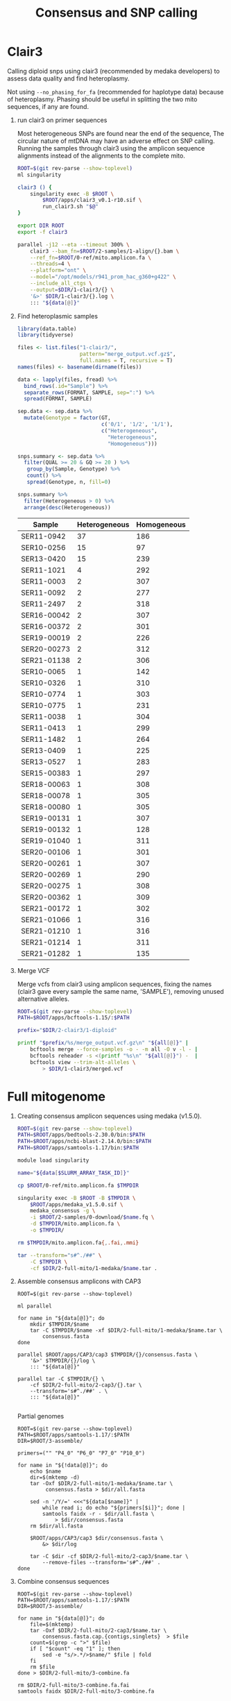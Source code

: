 #+TITLE: Consensus and SNP calling
#+PROPERTY:  header-args :var DIR=(file-name-directory buffer-file-name)


* Clair3
Calling diploid snps using clair3 (recommended by medaka developers) to assess
data quality and find heteroplasmy.

Not using =--no_phasing_for_fa= (recommended for haplotype data) because of
heteroplasmy. Phasing should be useful in splitting the two mito sequences, if
any are found.

1) run clair3 on primer sequences

   Most heterogeneous SNPs are found near the end of the sequence, The circular
   nature of mtDNA may have an adverse effect on SNP calling. Running the
   samples through clair3 using the amplicon sequence alignments instead of the
   alignments to the complete mito.

   #+HEADER: :var data=../2-samples/data.ser.org:data[,0]
   #+begin_src sh :tangle 1-clair3/run.sh
ROOT=$(git rev-parse --show-toplevel)
ml singularity

clair3 () {
    singularity exec -B $ROOT \
        $ROOT/apps/clair3_v0.1-r10.sif \
        run_clair3.sh "$@"
}

export DIR ROOT
export -f clair3

parallel -j12 --eta --timeout 300% \
    clair3 --bam_fn=$ROOT/2-samples/1-align/{}.bam \
    --ref_fn=$ROOT/0-ref/mito.amplicon.fa \
    --threads=4 \
    --platform="ont" \
    --model="/opt/models/r941_prom_hac_g360+g422" \
    --include_all_ctgs \
    --output=$DIR/1-clair3/{} \
    '&>' $DIR/1-clair3/{}.log \
    ::: "${data[@]}"
     #+end_src
2) Find heteroplasmic samples
   #+begin_src R :colnames nil
library(data.table)
library(tidyverse)

files <- list.files("1-clair3/",
                    pattern="merge_output.vcf.gz$",
                    full.names = T, recursive = T)
names(files) <- basename(dirname(files))

data <- lapply(files, fread) %>%
  bind_rows(.id="Sample") %>%
  separate_rows(FORMAT, SAMPLE, sep=":") %>%
  spread(FORMAT, SAMPLE)

sep.data <- sep.data %>%
  mutate(Genotype = factor(GT,
                           c('0/1', '1/2', '1/1'),
                           c("Heterogeneous",
                             "Heterogeneous",
                             "Homogeneous")))

snps.summary <- sep.data %>%
  filter(QUAL >= 20 & GQ >= 20 ) %>%
   group_by(Sample, Genotype) %>%
   count() %>%
   spread(Genotype, n, fill=0)

snps.summary %>%
  filter(Heterogeneous > 0) %>%
  arrange(desc(Heterogeneous))

     #+end_src

   #+NAME: heteroplasmic-samples
   | Sample      | Heterogeneous | Homogeneous |
   |-------------+---------------+-------------|
   | SER11-0942  |            37 |         186 |
   | SER10-0256  |            15 |          97 |
   | SER13-0420  |            15 |         239 |
   | SER11-1021  |             4 |         292 |
   | SER11-0003  |             2 |         307 |
   | SER11-0092  |             2 |         277 |
   | SER11-2497  |             2 |         318 |
   | SER16-00042 |             2 |         307 |
   | SER16-00372 |             2 |         301 |
   | SER19-00019 |             2 |         226 |
   | SER20-00273 |             2 |         312 |
   | SER21-01138 |             2 |         306 |
   | SER10-0065  |             1 |         142 |
   | SER10-0326  |             1 |         310 |
   | SER10-0774  |             1 |         303 |
   | SER10-0775  |             1 |         231 |
   | SER11-0038  |             1 |         304 |
   | SER11-0413  |             1 |         299 |
   | SER11-1482  |             1 |         264 |
   | SER13-0409  |             1 |         225 |
   | SER13-0527  |             1 |         283 |
   | SER15-00383 |             1 |         297 |
   | SER18-00063 |             1 |         308 |
   | SER18-00078 |             1 |         305 |
   | SER18-00080 |             1 |         305 |
   | SER19-00131 |             1 |         307 |
   | SER19-00132 |             1 |         128 |
   | SER19-01040 |             1 |         311 |
   | SER20-00106 |             1 |         301 |
   | SER20-00261 |             1 |         307 |
   | SER20-00269 |             1 |         290 |
   | SER20-00275 |             1 |         308 |
   | SER20-00362 |             1 |         309 |
   | SER21-00172 |             1 |         302 |
   | SER21-01066 |             1 |         316 |
   | SER21-01210 |             1 |         316 |
   | SER21-01214 |             1 |         311 |
   | SER21-01282 |             1 |         135 |
3) Merge VCF

   Merge vcfs from clair3 using amplicon sequences, fixing the names (clair3
   gave every sample the same name, 'SAMPLE'), removing unused alternative
   alleles.

  #+HEADER: :var all=../2-samples/data.ser.org:data[,0]
  #+begin_src sh :tangle 1-clair3/merge.sh
ROOT=$(git rev-parse --show-toplevel)
PATH=$ROOT/apps/bcftools-1.15/:$PATH

prefix="$DIR/2-clair3/1-diploid"

printf "$prefix/%s/merge_output.vcf.gz\n" "${all[@]}" |
    bcftools merge --force-samples -o - -m all -O v -l - |
    bcftools reheader -s <(printf "%s\n" "${all[@]}") -  |
    bcftools view --trim-alt-alleles \
        > $DIR/1-clair3/merged.vcf

  #+end_src

* Full mitogenome
1) Creating consensus amplicon sequences using medaka (v1.5.0).

  #+HEADER: :var data=../2-samples/data.ser.org:data[,0]
  #+BEGIN_SRC sh :tangle 2-full-mito/1-medaka/run.sh
ROOT=$(git rev-parse --show-toplevel)
PATH=$ROOT/apps/bedtools-2.30.0/bin:$PATH
PATH=$ROOT/apps/ncbi-blast-2.14.0/bin:$PATH
PATH=$ROOT/apps/samtools-1.17/bin:$PATH

module load singularity

name="${data[$SLURM_ARRAY_TASK_ID]}"

cp $ROOT/0-ref/mito.amplicon.fa $TMPDIR

singularity exec -B $ROOT -B $TMPDIR \
    $ROOT/apps/medaka_v1.5.0.sif \
    medaka_consensus -g \
    -i $ROOT/2-samples/0-download/$name.fq \
    -d $TMPDIR/mito.amplicon.fa \
    -o $TMPDIR/

rm $TMPDIR/mito.amplicon.fa{,.fai,.mmi}

tar --transform="s#^./##" \
    -C $TMPDIR \
    -cf $DIR/2-full-mito/1-medaka/$name.tar .

  #+end_src
2) Assemble consensus amplicons with CAP3
  #+HEADER: :var data=../2-samples/data.ser.org:data[,0]
  #+begin_src shell :tangle 2-full-mito/2-cap3/run.sh
ROOT=$(git rev-parse --show-toplevel)

ml parallel

for name in "${data[@]}"; do
    mkdir $TMPDIR/$name
    tar -C $TMPDIR/$name -xf $DIR/2-full-mito/1-medaka/$name.tar \
        consensus.fasta
done

parallel $ROOT/apps/CAP3/cap3 $TMPDIR/{}/consensus.fasta \
    '&>' $TMPDIR/{}/log \
    ::: "${data[@]}"

parallel tar -C $TMPDIR/{} \
    -cf $DIR/2-full-mito/2-cap3/{}.tar \
    --transform='s#^./##' . \
    ::: "${data[@]}"

  #+END_SRC

   Partial genomes
  #+HEADER: :var data=../2-samples/data.ser.org:partial
  #+begin_src shell :tangle 2-full-mito/2-cap3/partial.sh
ROOT=$(git rev-parse --show-toplevel)
PATH=$ROOT/apps/samtools-1.17/:$PATH
DIR=$ROOT/3-assemble/

primers=("" "P4_0" "P6_0" "P7_0" "P10_0")

for name in "${!data[@]}"; do
    echo $name
    dir=$(mktemp -d)
    tar -Oxf $DIR/2-full-mito/1-medaka/$name.tar \
         consensus.fasta > $dir/all.fasta

    sed -n '/Y/=' <<<"${data[$name]}" |
        while read i; do echo "${primers[$i]}"; done |
        samtools faidx -r - $dir/all.fasta \
            > $dir/consensus.fasta
    rm $dir/all.fasta

    $ROOT/apps/CAP3/cap3 $dir/consensus.fasta \
        &> $dir/log

    tar -C $dir -cf $DIR/2-full-mito/2-cap3/$name.tar \
        --remove-files --transform='s#^./##' .
done
  #+END_SRC
3) Combine consensus sequences
  #+HEADER: :var data=../2-samples/data.ser.org:data[,0]
  #+begin_src shell :tangle 2-full-mito/3-combine.sh
ROOT=$(git rev-parse --show-toplevel)
PATH=$ROOT/apps/samtools-1.17/:$PATH
DIR=$ROOT/3-assemble/

for name in "${data[@]}"; do
    file=$(mktemp)
    tar -Oxf $DIR/2-full-mito/2-cap3/$name.tar \
        consensus.fasta.cap.{contigs,singlets}  > $file
    count=$(grep -c ">" $file)
    if [ "$count" -eq "1" ]; then
        sed -e "s/>.*/>$name/" $file | fold
    fi
    rm $file
done > $DIR/2-full-mito/3-combine.fa

rm $DIR/2-full-mito/3-combine.fa.fai
samtools faidx $DIR/2-full-mito/3-combine.fa
  #+end_src

     Five samples had multiple contigs. All five are partials
    #+HEADER: :var data=../2-samples/data.ser.org:partial
  #+begin_src shell :colnames '("Sample" "P4" "P6" "P7" "P10")
ROOT=$(git rev-parse --show-toplevel)

awk 'NR > 1 { print $2 }' $ROOT/2-samples/2-coverage.tbl |
    grep -f <(cut -f 1 2-full-mito/3-combine.fa.fai) -v -w |
    while read name; do
        printf "$name"
        printf "\t%c"  ${data[$name]}
        printf "\n"
        done
  #+end_src

  #+RESULTS:
  | Sample     | P4 | P6 | P7 | P10 |
  |------------+----+----+----+-----|
  | SER12-0678 | Y  | Y  | X  | X   |
4) Trim overlapping regions 

   #+begin_src tmux :session dolphin:local
export BLAST_USAGE_REPORT=false
ROOT=$(git rev-parse --show-toplevel)
DIR=$ROOT/3-assemble/
PATH=$ROOT/apps/samtools-1.17/:$PATH
PATH=$ROOT/apps/EMBOSS-6.6.0/bin/:$PATH
LD_LIBRARY_PATH=$ROOT/apps/EMBOSS-6.6.0/lib/:$LD_LIBRARY_PATH

fasta=$DIR/2-full-mito/3-combine.fa

awk '$2 > 16000 {print $1}' $fasta.fai |
    while read contig; do
        merger \
            -asequence <(samtools faidx $fasta "$contig:1-4000")\
            -bsequence <(samtools faidx $fasta "$contig:4001-") \
            -outfile /dev/null \
            -outseq /dev/stdout |
            sed "s/>.*/>$contig/" |
            tr acgt ACGT
    done > $DIR/2-full-mito/4-rotated.fa

rm $DIR/2-full-mito/4-rotated.fa.fai
samtools faidx $DIR/2-full-mito/4-rotated.fa

   #+end_src
5) fixstart 

  #+begin_src tmux :session dolphin:local
ROOT=$(git rev-parse --show-toplevel)
DIR=$ROOT/3-assemble/
PATH=$ROOT/apps/samtools-1.17/:$PATH
ml singularity

samtools faidx $ROOT/0-ref/bottlenose.mito.fa \
    NC_012059.1:1-150 > $ROOT/0-ref/start.fa
singularity exec -B $ROOT $ROOT/apps/circlator_1.5.5.sif \
    circlator fixstart --genes_fa $ROOT/0-ref/start.fa \
    $DIR/2-full-mito/4-rotated.fa \
    $DIR/2-full-mito/5-fixstart

rm  $DIR/2-full-mito/5-fixstart.fasta.fai
samtools faidx $DIR/2-full-mito/5-fixstart.fasta
  #+end_src
6) Length stats
     #+HEADER: :var plasmic=heteroplasmic-samples[2:5,0]
     #+HEADER: :var outliers=outliers[,0]
     #+begin_src shell
ROOT=$(git rev-parse --show-toplevel)

grep -v -f <(printf "%s\n" "${outliers[@]}" "${plasmic[@]}") \
         $DIR/2-full-mito/5-fixstart.fasta.fai |
    sort -k1,1 |
    join -1 1 -2 2  - <(sort -k2,2 $ROOT/2-samples/2-coverage.tbl) |
 awk '!_[$11]++ {max[$11] = $2; min[$11] = $2}
      max[$11] < $2 {max[$11] = $2}
      min[$11] > $2 {min[$11] = $2}
      END { for ( i in _ ) printf "%s\t%d\t[%d-%d]\n",
      i, _[i], min[i], max[i]}'

     #+end_src

     #+RESULTS:
     | Complete | 380 | [16387-16405] |
     | Partial  |   6 | [16389-16390] |

     #+HEADER: :var plasmic=heteroplasmic-samples[2:5,0]
     #+HEADER: :var outliers=outliers[,0]
     #+HEADER: :var data=../2-samples/data.ser.org:partial
     #+begin_src shell
ROOT=$(git rev-parse --show-toplevel)

grep -v -f <(printf "%s\n" "${outliers[@]}" "${plasmic[@]}") \
         $DIR/2-full-mito/5-fixstart.fasta.fai |
    sort -k1,1 |
    join -1 1 -2 2  - <(sort -k2,2 $ROOT/2-samples/2-coverage.tbl) |
 awk '$11 == "Partial" {print $1}' |
 while read acc; do
     printf "$acc";
     printf "\t%c" ${data[$acc]}
     printf "\n";
     done
     #+end_src

     #+RESULTS:
     | Sample      | P4 | P6 | P7 | P10 |
     |-------------+----+----+----+-----|
     | SER11-1281  | Y  | Y  | Y  | X   |
     | SER19-00352 | Y  | Y  | Y  | X   |
     | SER19-00441 | Y  | Y  | Y  | X   |
     | SER19-00442 | Y  | Y  | Y  | X   |
     | SER19-00443 | Y  | Y  | Y  | X   |
     | SER19-00453 | Y  | Y  | Y  | X   |




     #+HEADER: :var plasmic=heteroplasmic-samples[2:5,0]
     #+HEADER: :var outliers=outliers[,0]
     #+begin_src shell
comm -23 <(cut -f 1 2-full-mito/3-combine.fa.fai ) \
    <(cut -f 1 2-full-mito/5-fixstart.fasta.fai) |
    grep -v -f <(printf "%s\n" "${outliers[@]}" "${plasmic[@]}") |
    grep -f - 2-full-mito/3-combine.fa.fai |
    sort -k2,2n
     #+end_src

     #+RESULTS:
     | SER11-1421  |  6104 | 1813029 | 60 | 61 |
     | SER16-00070 |  6105 | 3030310 | 60 | 61 |
     | SER11-0040  |  6109 | 1091617 | 60 | 61 |
     | SER11-2252  |  6109 | 1902473 | 60 | 61 |
     | SER11-2425  |  6110 | 1922929 | 60 | 61 |
     | SER12-0271  |  6110 | 2185483 | 60 | 61 |
     | SER12-0284  |  6366 | 2225884 | 60 | 61 |
     | SER13-0641  |  6366 | 2547506 | 60 | 61 |
     | SER13-0635  |  7007 | 2540370 | 60 | 61 |
     | SER21-01282 |  8918 | 6971789 | 60 | 61 |
     | SER12-0679  |  8920 | 2266546 | 60 | 61 |
     | SER19-00132 |  8921 | 4038229 | 60 | 61 |
     | SER12-0735  | 10454 | 2275627 | 60 | 61 |
     | SER19-00351 | 10455 | 4081498 | 60 | 61 |
     | SER11-2358  | 13987 | 1908696 | 60 | 61 |
     | SER16-00048 | 14618 | 2947078 | 60 | 61 |
     | SER11-1463  | 14619 | 1836333 | 60 | 61 |
     | SER16-00473 | 14619 | 3224521 | 60 | 61 |
     | SER19-00922 | 14619 | 5062163 | 60 | 61 |
     | SER13-0409  | 14620 | 2474232 | 60 | 61 |
     | SER17-00382 | 14620 | 3393216 | 60 | 61 |
     | SER19-00895 | 14620 | 4790911 | 60 | 61 |
     | SER11-0125  | 14621 | 1234570 | 60 | 61 |
     | SER21-00940 | 14621 | 6666359 | 60 | 61 |
     | SER19-00019 | 14622 | 3835352 | 60 | 61 |
     | SER10-0106  | 14627 |  170909 | 60 | 61 |
7) Check species

  Blast consensus sequences against marine dolphins, mark any that map to
  bottlenose

  #+begin_src sh :tangle 2-medaka/2-check.sh
ROOT=$(git rev-parse --show-toplevel)

export BLAST_USAGE_REPORT=false

$ROOT/apps/ncbi-blast-2.14.0+/bin/blastn \
    -db $ROOT/0-ref/marine_dolphin.refseq.fasta \
    -query $DIR/2-full-mito/4-all.fa \
    -outfmt 6 \
    -max_target_seqs 1
    -max_hsps 1 \
    -out $DIR/marine_dolphin.consensus.blast

awk '$2 != "NC_012059.1"' $DIR/marine_dolphin.consensus.blast

  #+end_src

  #+RESULTS:
  | SER18-00667 | NC_012051.1 | 99.378 | 16400 |  87 | 12 | 1 | 16399 | 1 | 16386 | 0.0 | 29706 |
  | SER19-01079 | NC_019588.1 | 98.951 | 16400 | 152 | 16 | 1 | 16395 | 1 | 16385 | 0.0 | 29314 |

  #+NAME: outliers
  | Sample      | Species            |
  |-------------+--------------------|
  | SER18-00667 | Stenella attenuata |
  | SER19-01079 | Feresa attenuata   |
8) Combine bottlenose dolphin consensus sequences
  #+HEADER: :var plasmic=heteroplasmic-samples[2:5,0]
  #+HEADER: :var outliers=outliers[,0]
  #+begin_src sh :tangle 2-full-mito/8-remove.sh
ROOT=$(git rev-parse --show-toplevel)
PATH=$ROOT/apps/samtools-1.17/:$PATH
DIR=$ROOT/3-assemble 
all=$DIR/2-full-mito/5-fixstart.fasta

rm $all.fai
samtools faidx $all
grep -v -f <(printf "%s\n" "${outliers[@]}" "${plasmic[@]}") $all.fai |
    cut -f 1 |
    samtools faidx -r - $all > $DIR/bottlenose.complete-mito.fa

comm -23 <(cut -f 1 $DIR/2-full-mito/3-combine.fa.fai ) \
    <(cut -f 1 $DIR/2-full-mito/5-fixstart.fasta.fai) |
    grep -v -f <(printf "%s\n" "${outliers[@]}" "${plasmic[@]}") |
    samtools faidx -r - $DIR/2-full-mito/3-combine.fa |
    cat $DIR/bottlenose.complete-mito.fa - \
        > $DIR/bottlenose.mito.fa

    
  #+end_src

#+begin_src shell
ROOT=$(git rev-parse --show-toplevel)
PATH=$ROOT/apps/samtools-1.17/:$PATH
DIR=$ROOT/3-assemble

file=$(mktemp)
tar -Oxf $DIR/2-full-mito/1-medaka/SER12-0678.tar \
    consensus.fasta > $file
samtools faidx $file P6_0 |
    sed 's/>.*/>SER12-0678/' >> $DIR/bottlenose.mito.fa

rm $file.fai $file

#+end_src

#+RESULTS:

  #+begin_src shell
grep '>' -c $DIR/bottlenose.*mito.fa |
    sed -e 's#.*/##' -e 's/:/\t/'
  #+end_src

  #+RESULTS:
  | bottlenose.complete-mito.fa | 386 |
  | bottlenose.full-mito.fa     | 408 |
  | bottlenose.mito.fa          | 413 |

* mtCR

Reduce consensus sequence to mtCR using the following primers
| Name   | Sequence                   |
|--------+----------------------------|
| L15824 | 5’-CCTCACTCCTCCCTAAGACT-3’ |
| H16265 | 5’-GCCCGGTGCGAGAAGAGG-3’   |
| H16498 | 5’-CCTGAAGTAAGAACCAGATG-3’ |

#+begin_src shell :results verbatim
ROOT=$(git rev-parse --show-toplevel)
DIR=$ROOT/3-assemble
~/.local/bin/cutadapt \
    -g 'CCTCACTCCTCCCTAAGACT...CCTCTTCTCGCACCGGGC' \
    -g 'CCTCACTCCTCCCTAAGACT' \
    --trim-n \
    --length 1500 \
    --untrimmed-output $DIR/mtCR-untrimmed.fa \
    -o $DIR/mtCR.fa \
    $DIR/bottlenose.mito.fa |&
fold -w 60
#+end_src

#+RESULTS:
#+begin_example
This is cutadapt 4.9 with Python 3.10.8
Command line parameters: -g CCTCACTCCTCCCTAAGACT...CCTCTTCTC
GCACCGGGC -g CCTCACTCCTCCCTAAGACT --trim-n --length 1500 --u
ntrimmed-output /home/maa146/Projects/dolphin/new-repo/3-ass
emble/mtCR-untrimmed.fa -o /home/maa146/Projects/dolphin/new
-repo/3-assemble/mtCR.fa /home/maa146/Projects/dolphin/new-r
epo/3-assemble/bottlenose.mito.fa
Processing single-end reads on 1 core ...
Finished in 0.344 s (832.669 µs/read; 0.07 M reads/minute).

=== Summary ===

Total reads processed:                     413
Reads with adapters:                       403 (97.6%)
Reads written (passing filters):           403 (97.6%)

Total basepairs processed:     6,612,215 bp
Total written (filtered):        174,063 bp (2.6%)

=== Adapter 1 ===

Sequence: CCTCACTCCTCCCTAAGACT...CCTCTTCTCGCACCGGGC; Type: l
inked; Length: 20+18; 5' trimmed: 397 times; 3' trimmed: 397
 times

Minimum overlap: 3+3
No. of allowed errors:
1-9 bp: 0; 10-19 bp: 1; 20 bp: 2

No. of allowed errors:
1-9 bp: 0; 10-18 bp: 1

Overview of removed sequences at 5' end
length	count	expect	max.err	error counts
8498	1	0.0	2	0 0 1
8499	4	0.0	2	0 0 4
8500	3	0.0	2	0 0 3
8501	2	0.0	2	0 0 2
8505	1	0.0	2	0 0 1
15404	1	0.0	2	0 0 1
15405	62	0.0	2	0 0 62
15406	141	0.0	2	0 0 141
15407	92	0.0	2	0 0 92
15408	21	0.0	2	0 0 21
15409	19	0.0	2	0 0 19
15410	22	0.0	2	0 0 22
15411	11	0.0	2	0 0 11
15412	5	0.0	2	0 0 5
15413	6	0.0	2	0 0 6
15414	2	0.0	2	0 0 2
15415	2	0.0	2	0 0 2
15417	1	0.0	2	0 0 1
15420	1	0.0	2	0 0 1



Overview of removed sequences at 3' end
length	count	expect	max.err	error counts
551	53	0.0	1	53
552	291	0.0	1	291
553	27	0.0	1	27
554	12	0.0	1	12
555	3	0.0	1	3
5688	7	0.0	1	7
5689	4	0.0	1	4


=== Adapter 2 ===

Sequence: CCTCACTCCTCCCTAAGACT; Type: regular 5'; Length: 20
; Trimmed: 6 times

Minimum overlap: 3
No. of allowed errors:
1-9 bp: 0; 10-19 bp: 1; 20 bp: 2

Overview of removed sequences
length	count	expect	max.err	error counts
5945	2	0.0	2	0 0 2
5946	1	0.0	2	0 0 1
8498	1	0.0	2	0 0 1
8499	1	0.0	2	0 0 1
8500	1	0.0	2	0 0 1
#+end_example

#+begin_src shell 
grep '>' -c  $DIR/mtCR.fa 
#+end_src

#+RESULTS:
: 403


   - Samples w/o alignment
    #+HEADER: :var data=../2-samples/data.ser.org:partial
    #+begin_src shell :colnames '("Sample" "P4" "P6" "P7" "P10") :tangle tmp.sh
ROOT=$(git rev-parse --show-toplevel)

sed -n 's/>//p' $DIR/mtCR-untrimmed.fa |
    while read name; do
        printf "$name"
        printf "\t%c"  ${data[$name]}
        printf "\n"
        done
  #+end_src

  #+RESULTS:
  | Sample      | P4 | P6 | P7 | P10 |
  |-------------+----+----+----+-----|
  | SER11-0040  | X  | X  | X  | Y   |
  | SER11-1421  | X  | X  | Y  | X   |
  | SER11-2252  | X  | X  | X  | Y   |
  | SER11-2358  | Y  | X  | Y  | Y   |
  | SER11-2425  | X  | X  | X  | Y   |
  | SER12-0271  | X  | X  | X  | Y   |
  | SER12-0735  | Y  | X  | Y  | X   |
  | SER13-0635  | Y  | X  | X  | X   |
  | SER16-00070 | X  | X  | Y  | X   |
  | SER19-00351 | Y  | X  | Y  | X   |

   - Lengths of mtCR sequences
   #+begin_src shell
ROOT=$(git rev-parse --show-toplevel)

grep -v '>' $ROOT/3-assemble/mtCR.fa |
    awk '{_[length]++} END {for( i in _) print i, _[i];}' OFS="\t"
    #+end_src

    #+RESULTS:
    | 420 |   1 |
    | 421 |   4 |
    | 431 |   2 |
    | 432 | 359 |
    | 433 |  36 |

